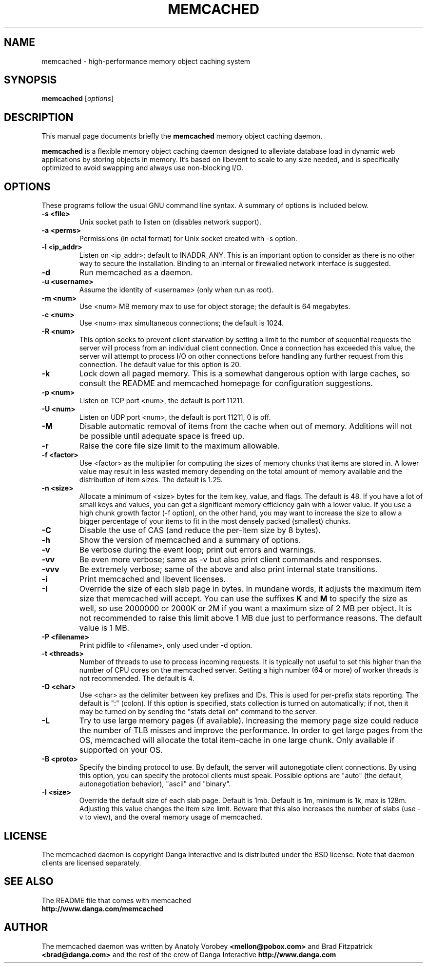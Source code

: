 .TH MEMCACHED 1 "October 16, 2009"
.SH NAME
memcached \- high-performance memory object caching system
.SH SYNOPSIS
.B memcached
.RI [ options ]
.br
.SH DESCRIPTION
This manual page documents briefly the
.B memcached
memory object caching daemon.
.PP
.B memcached
is a flexible memory object caching daemon designed to alleviate database load
in dynamic web applications by storing objects in memory.  It's based on
libevent to scale to any size needed, and is specifically optimized to avoid
swapping and always use non-blocking I/O.
.br
.SH OPTIONS
These programs follow the usual GNU command line syntax. A summary of options
is included below.
.TP
.B \-s <file>
Unix socket path to listen on (disables network support).
.TP
.B \-a <perms>
Permissions (in octal format) for Unix socket created with \-s option.
.TP
.B \-l <ip_addr>
Listen on <ip_addr>; default to INADDR_ANY. This is an important option to
consider as there is no other way to secure the installation. Binding to an
internal or firewalled network interface is suggested.
.TP
.B \-d
Run memcached as a daemon.
.TP
.B \-u <username>
Assume the identity of <username> (only when run as root).
.TP
.B \-m <num>
Use <num> MB memory max to use for object storage; the default is 64 megabytes.
.TP
.B \-c <num>
Use <num> max simultaneous connections; the default is 1024.
.TP
.B \-R <num>
This option seeks to prevent client starvation by setting a limit to the
number of sequential requests the server will process from an individual
client connection. Once a connection has exceeded this value, the server will
attempt to process I/O on other connections before handling any further
request from this connection. The default value for this option is 20.
.TP
.B \-k
Lock down all paged memory. This is a somewhat dangerous option with large
caches, so consult the README and memcached homepage for configuration
suggestions.
.TP
.B \-p <num>
Listen on TCP port <num>, the default is port 11211.
.TP
.B \-U <num>
Listen on UDP port <num>, the default is port 11211, 0 is off.
.TP
.B \-M
Disable automatic removal of items from the cache when out of memory.
Additions will not be possible until adequate space is freed up.
.TP
.B \-r
Raise the core file size limit to the maximum allowable.
.TP
.B \-f <factor>
Use <factor> as the multiplier for computing the sizes of memory chunks that
items are stored in. A lower value may result in less wasted memory depending
on the total amount of memory available and the distribution of item sizes.
The default is 1.25.
.TP
.B \-n <size>
Allocate a minimum of <size> bytes for the item key, value, and flags. The
default is 48. If you have a lot of small keys and values, you can get a
significant memory efficiency gain with a lower value. If you use a high
chunk growth factor (\-f option), on the other hand, you may want to increase
the size to allow a bigger percentage of your items to fit in the most densely
packed (smallest) chunks.
.TP
.B \-C
Disable the use of CAS (and reduce the per-item size by 8 bytes).
.TP
.B \-h
Show the version of memcached and a summary of options.
.TP
.B \-v
Be verbose during the event loop; print out errors and warnings.
.TP
.B \-vv
Be even more verbose; same as \-v but also print client commands and
responses.
.TP
.B \-vvv
Be extremely verbose; same of the above and also print internal state transitions.
.TP
.B \-i
Print memcached and libevent licenses.
.TP
.B \-I
Override the size of each slab page in bytes. In mundane words, it adjusts the
maximum item size that memcached will accept.  You can use the suffixes \fBK\fR and
\fBM\fR to specify the size as well, so use 2000000 or 2000K or 2M if you want a
maximum size of 2 MB per object.  It is not recommended to raise this limit above
1 MB due just to performance reasons.  The default value is 1 MB.
.TP
.B \-P <filename>
Print pidfile to <filename>, only used under \-d option.
.TP
.B \-t <threads>
Number of threads to use to process incoming requests.  It is
typically not useful to set this higher than the number of CPU cores on the
memcached server.  Setting a high number (64 or more) of worker
threads is not recommended.  The default is 4.
.TP
.B \-D <char>
Use <char> as the delimiter between key prefixes and IDs.  This is used for
per-prefix stats reporting.  The default is ":" (colon).  If this option is
specified, stats collection is turned on automatically; if not, then it may
be turned on by sending the "stats detail on" command to the server.
.TP
.B \-L
Try to use large memory pages (if available).  Increasing the memory page size
could reduce the number of TLB misses and improve the performance.  In order to
get large pages from the OS, memcached will allocate the total item-cache in
one large chunk.  Only available if supported on your OS.
.TP
.B \-B <proto>
Specify the binding protocol to use.  By default, the server will
autonegotiate client connections.  By using this option, you can
specify the protocol clients must speak.  Possible options are "auto"
(the default, autonegotiation behavior), "ascii" and "binary".
.TP
.B \-I <size>
Override the default size of each slab page. Default is 1mb. Default is 1m,
minimum is 1k, max is 128m. Adjusting this value changes the item size limit.
Beware that this also increases the number of slabs (use -v to view), and the
overal memory usage of memcached.
.br
.SH LICENSE
The memcached daemon is copyright Danga Interactive and is distributed under
the BSD license. Note that daemon clients are licensed separately.
.br
.SH SEE ALSO
The README file that comes with memcached
.br
.B http://www.danga.com/memcached
.SH AUTHOR
The memcached daemon was written by Anatoly Vorobey
.B <mellon@pobox.com>
and Brad Fitzpatrick
.B <brad@danga.com>
and the rest of the crew of Danga Interactive
.B http://www.danga.com
.br
